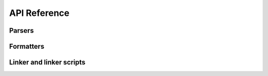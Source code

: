 API Reference
=============

Parsers
-------

.. processor:: Synopsis.Parsers.Python.Parser
.. processor:: Synopsis.Parsers.IDL.Parser
.. processor:: Synopsis.Parsers.Cpp.Parser
.. processor:: Synopsis.Parsers.C.Parser
.. processor:: Synopsis.Parsers.Cxx.Parser

Formatters
----------

.. processor:: Synopsis.Formatters.DocBook.Formatter
.. processor:: Synopsis.Formatters.HTML.Formatter
.. processor:: Synopsis.Formatters.BoostBook.Formatter
.. processor:: Synopsis.Formatters.SXR.Formatter
.. processor:: Synopsis.Formatters.List.Formatter
.. processor:: Synopsis.Formatters.Dot.Formatter
.. processor:: Synopsis.Formatters.Dump.Formatter

Linker and linker scripts
-------------------------

.. processor:: Synopsis.Processors.Linker
.. processor:: Synopsis.Processors.MacroFilter
.. processor:: Synopsis.Processors.AccessRestrictor
.. processor:: Synopsis.Processors.ModuleFilter
.. processor:: Synopsis.Processors.NameMapper
.. processor:: Synopsis.Processors.TypedefFolder
.. processor:: Synopsis.Processors.TypeMapper
.. processor:: Synopsis.Processors.Comments.Grouper

